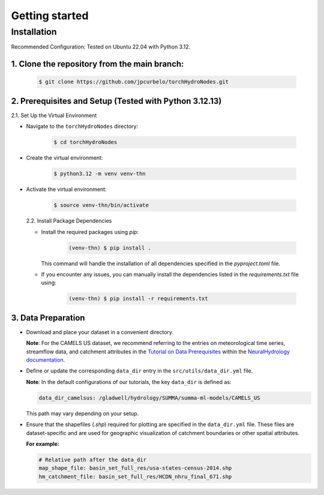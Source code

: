 Getting started
===============

Installation
------------
Recommended Configuration: Tested on Ubuntu 22.04 with Python 3.12.

1. Clone the repository from the main branch:
^^^^^^^^^^^^^^^^^^^^^^^^^^^^^^^^^^^^^^^^^^^^^^

   .. code-block:: bash

      $ git clone https://github.com/jpcurbelo/torchHydroNodes.git

2. Prerequisites and Setup (Tested with Python 3.12.13)
^^^^^^^^^^^^^^^^^^^^^^^^^^^^^^^^^^^^^^^^^^^^^^^^^^^^^^^^

2.1. Set Up the Virtual Environment

- Navigate to the ``torchHydroNodes`` directory:

   .. code-block:: bash

      $ cd torchHydroNodes

- Create the virtual environment:

   .. code-block:: bash

      $ python3.12 -m venv venv-thn

- Activate the virtual environment:

    .. code-block:: bash

      $ source venv-thn/bin/activate

  2.2. Install Package Dependencies

  - Install the required packages using `pip`:

      .. code-block:: bash

        (venv-thn) $ pip install .

    This command will handle the installation of all dependencies specified in the `pyproject.toml` file. 

  - If you encounter any issues, you can manually install the dependencies listed in the `requirements.txt` file using:

      .. code-block:: bash

        (venv-thn) $ pip install -r requirements.txt

3. Data Preparation
^^^^^^^^^^^^^^^^^^^

- Download and place your dataset in a convenient directory.

  **Note**: For the CAMELS US dataset, we recommend referring to the entries on meteorological time series, streamflow data, and catchment attributes in the `Tutorial on Data Prerequisites <https://neuralhydrology.readthedocs.io/en/latest/tutorials/data-prerequisites.html>`_ within the `NeuralHydrology documentation <https://neuralhydrology.readthedocs.io>`_.

- Define or update the corresponding ``data_dir`` entry in the ``src/utils/data_dir.yml`` file.

  **Note**: In the default configurations of our tutorials, the key ``data_dir`` is defined as:

  .. code-block:: yaml

      data_dir_camelsus: /gladwell/hydrology/SUMMA/summa-ml-models/CAMELS_US

  This path may vary depending on your setup.

- Ensure that the shapefiles (`.shp`) required for plotting are specified in the ``data_dir.yml`` file. These files are dataset-specific and are used for geographic visualization of catchment boundaries or other spatial attributes. 

  **For example:**

  .. code-block:: yaml

      # Relative path after the data_dir
      map_shape_file: basin_set_full_res/usa-states-census-2014.shp
      hm_catchment_file: basin_set_full_res/HCDN_nhru_final_671.shp

